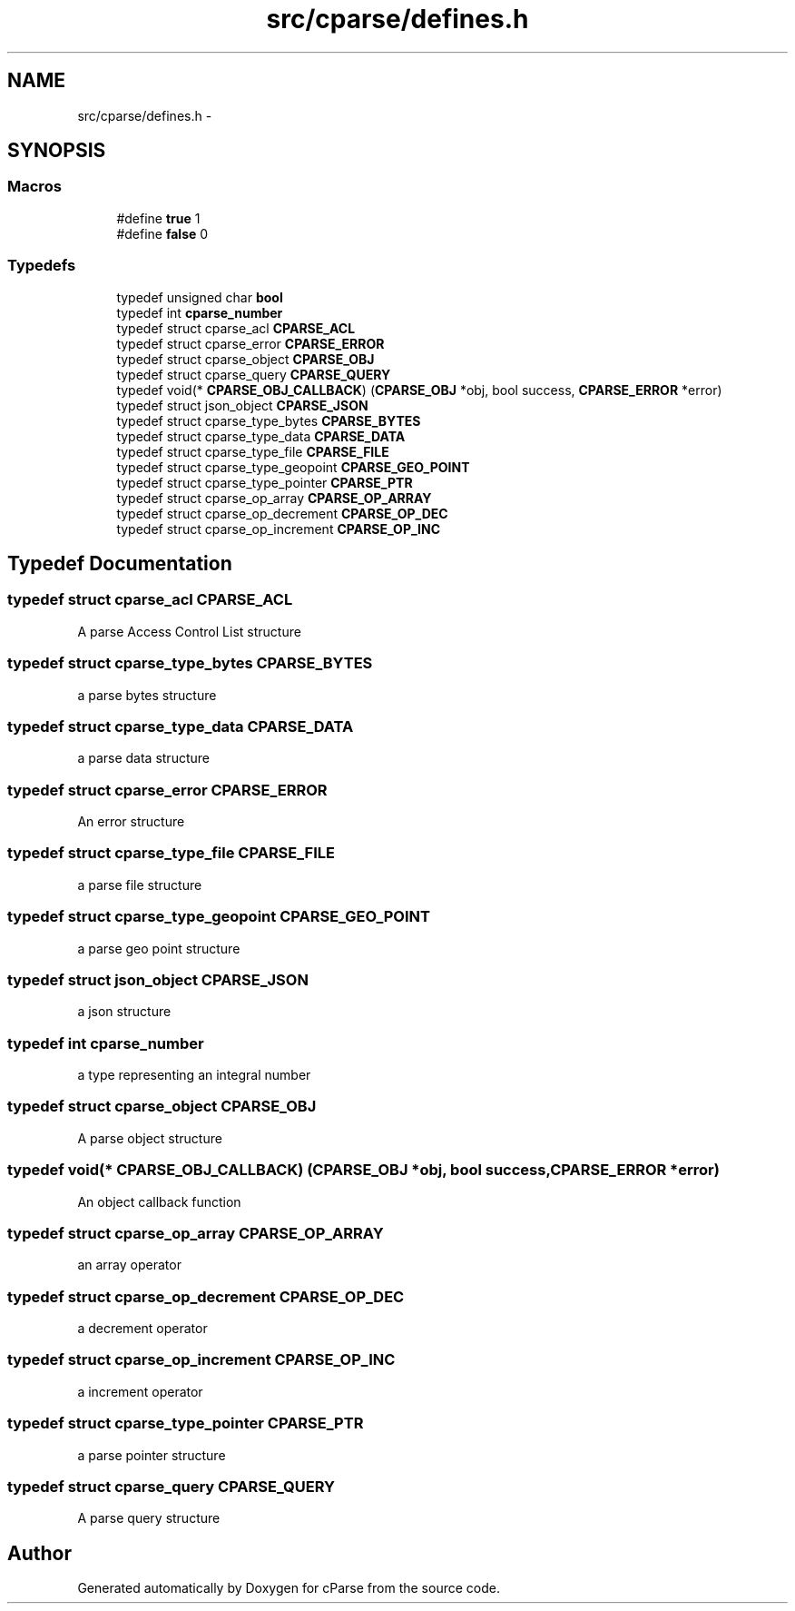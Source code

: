 .TH "src/cparse/defines.h" 3 "Tue Feb 17 2015" "Version 0.1" "cParse" \" -*- nroff -*-
.ad l
.nh
.SH NAME
src/cparse/defines.h \- 
.SH SYNOPSIS
.br
.PP
.SS "Macros"

.in +1c
.ti -1c
.RI "#define \fBtrue\fP   1"
.br
.ti -1c
.RI "#define \fBfalse\fP   0"
.br
.in -1c
.SS "Typedefs"

.in +1c
.ti -1c
.RI "typedef unsigned char \fBbool\fP"
.br
.ti -1c
.RI "typedef int \fBcparse_number\fP"
.br
.ti -1c
.RI "typedef struct cparse_acl \fBCPARSE_ACL\fP"
.br
.ti -1c
.RI "typedef struct cparse_error \fBCPARSE_ERROR\fP"
.br
.ti -1c
.RI "typedef struct cparse_object \fBCPARSE_OBJ\fP"
.br
.ti -1c
.RI "typedef struct cparse_query \fBCPARSE_QUERY\fP"
.br
.ti -1c
.RI "typedef void(* \fBCPARSE_OBJ_CALLBACK\fP) (\fBCPARSE_OBJ\fP *obj, bool success, \fBCPARSE_ERROR\fP *error)"
.br
.ti -1c
.RI "typedef struct json_object \fBCPARSE_JSON\fP"
.br
.ti -1c
.RI "typedef struct cparse_type_bytes \fBCPARSE_BYTES\fP"
.br
.ti -1c
.RI "typedef struct cparse_type_data \fBCPARSE_DATA\fP"
.br
.ti -1c
.RI "typedef struct cparse_type_file \fBCPARSE_FILE\fP"
.br
.ti -1c
.RI "typedef struct cparse_type_geopoint \fBCPARSE_GEO_POINT\fP"
.br
.ti -1c
.RI "typedef struct cparse_type_pointer \fBCPARSE_PTR\fP"
.br
.ti -1c
.RI "typedef struct cparse_op_array \fBCPARSE_OP_ARRAY\fP"
.br
.ti -1c
.RI "typedef struct cparse_op_decrement \fBCPARSE_OP_DEC\fP"
.br
.ti -1c
.RI "typedef struct cparse_op_increment \fBCPARSE_OP_INC\fP"
.br
.in -1c
.SH "Typedef Documentation"
.PP 
.SS "typedef struct cparse_acl \fBCPARSE_ACL\fP"
A parse Access Control List structure 
.SS "typedef struct cparse_type_bytes \fBCPARSE_BYTES\fP"
a parse bytes structure 
.SS "typedef struct cparse_type_data \fBCPARSE_DATA\fP"
a parse data structure 
.SS "typedef struct cparse_error \fBCPARSE_ERROR\fP"
An error structure 
.SS "typedef struct cparse_type_file \fBCPARSE_FILE\fP"
a parse file structure 
.SS "typedef struct cparse_type_geopoint \fBCPARSE_GEO_POINT\fP"
a parse geo point structure 
.SS "typedef struct json_object \fBCPARSE_JSON\fP"
a json structure 
.SS "typedef int \fBcparse_number\fP"
a type representing an integral number 
.SS "typedef struct cparse_object \fBCPARSE_OBJ\fP"
A parse object structure 
.SS "typedef void(* CPARSE_OBJ_CALLBACK) (\fBCPARSE_OBJ\fP *obj, bool success, \fBCPARSE_ERROR\fP *error)"
An object callback function 
.SS "typedef struct cparse_op_array \fBCPARSE_OP_ARRAY\fP"
an array operator 
.SS "typedef struct cparse_op_decrement \fBCPARSE_OP_DEC\fP"
a decrement operator 
.SS "typedef struct cparse_op_increment \fBCPARSE_OP_INC\fP"
a increment operator 
.SS "typedef struct cparse_type_pointer \fBCPARSE_PTR\fP"
a parse pointer structure 
.SS "typedef struct cparse_query \fBCPARSE_QUERY\fP"
A parse query structure 
.SH "Author"
.PP 
Generated automatically by Doxygen for cParse from the source code\&.
